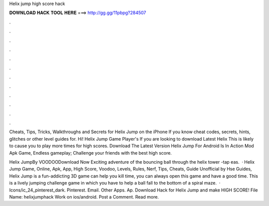 Helix jump high score hack



𝐃𝐎𝐖𝐍𝐋𝐎𝐀𝐃 𝐇𝐀𝐂𝐊 𝐓𝐎𝐎𝐋 𝐇𝐄𝐑𝐄 ===> http://gg.gg/11pbpg?284507



.



.



.



.



.



.



.



.



.



.



.



.

Cheats, Tips, Tricks, Walkthroughs and Secrets for Helix Jump on the iPhone If you know cheat codes, secrets, hints, glitches or other level guides for. Hi! Helix Jump Game Player's If you are looking to download Latest Helix This is likely to cause you to play more times for high scores. Download The Latest Version Helix Jump For Android Is In Action Mod Apk Game, Endless gameplay; Challenge your friends with the best high score.

Helix JumpBy VOODOODownload Now  Exciting adventure of the bouncing ball through the helix tower -tap eas.  · Helix Jump Game, Online, Apk, App, High Score, Voodoo, Levels, Rules, Nerf, Tips, Cheats, Guide Unofficial by Hse Guides, Helix Jump is a fun-addicting 3D game can help you kill time, you can always open this game and have a good time. This is a lively jumping challenge game in which you have to help a ball fall to the bottom of a spiral maze.  · Icons/ic_24_pinterest_dark. Pinterest. Email. Other Apps. Ap. Download Hack for Helix Jump and make HIGH SCORE! File Name: helixjumphack Work on ios/android. Post a Comment. Read more.
